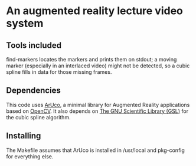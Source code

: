 * An augmented reality lecture video system

** Tools included

find-markers locates the markers and prints them on stdout; a moving
marker (especially in an interlaced video) might not be detected, so a
cubic spline fills in data for those missing frames.

** Dependencies

This code uses [[http://www.uco.es/investiga/grupos/ava/node/26][ArUco]], a minimal library for Augmented Reality
applications based on [[http://opencv.willowgarage.com/wiki/][OpenCV]].  It also depends on [[http://www.gnu.org/software/gsl/][The GNU Scientific
Library (GSL)]] for the cubic spline algorithm.

** Installing

The Makefile assumes that ArUco is installed in /usr/local and
pkg-config for everything else.
